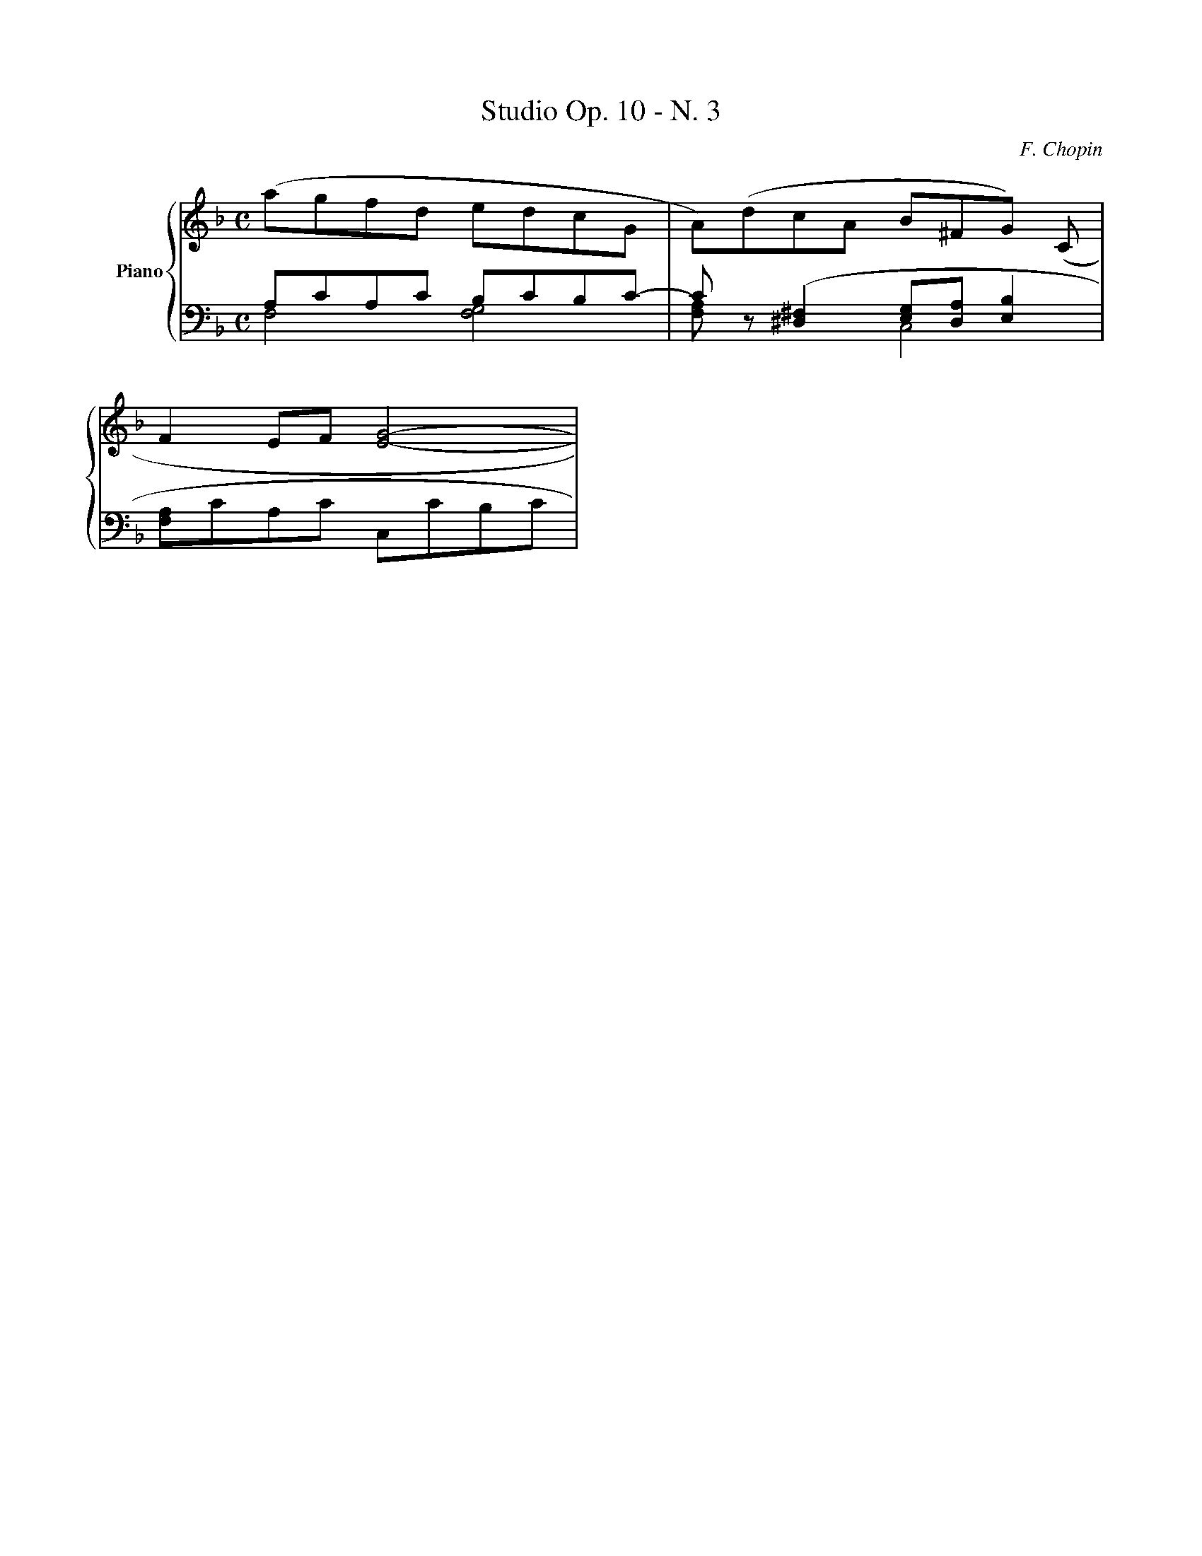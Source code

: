 X: 1
T: Studio Op. 10 - N. 3
C: F. Chopin
M: C
%%score {RH1 | (LH1 LH2)}
V: RH1 clef=treble name="Piano"
V: LH1 clef=bass
V: LH2 clef=bass
K: F
%
[V: RH1] (agfd edcG    |A)(dcA B^FG) (C                   |
[V: LH1] A,CA,C B,CB,C-|Cz ([^D,2^F,2][E,G,][D,A,][E,2B,2]|
[V: LH2] F,4 [F,4G,4]  |[F,A,] x x2 C,4                   |
%
[V: RH1] F2 EF [E4G4]-    |
[V: LH1] [F,A,]CA,C C,CB,C|
[V: LH2] x4 x4            |

